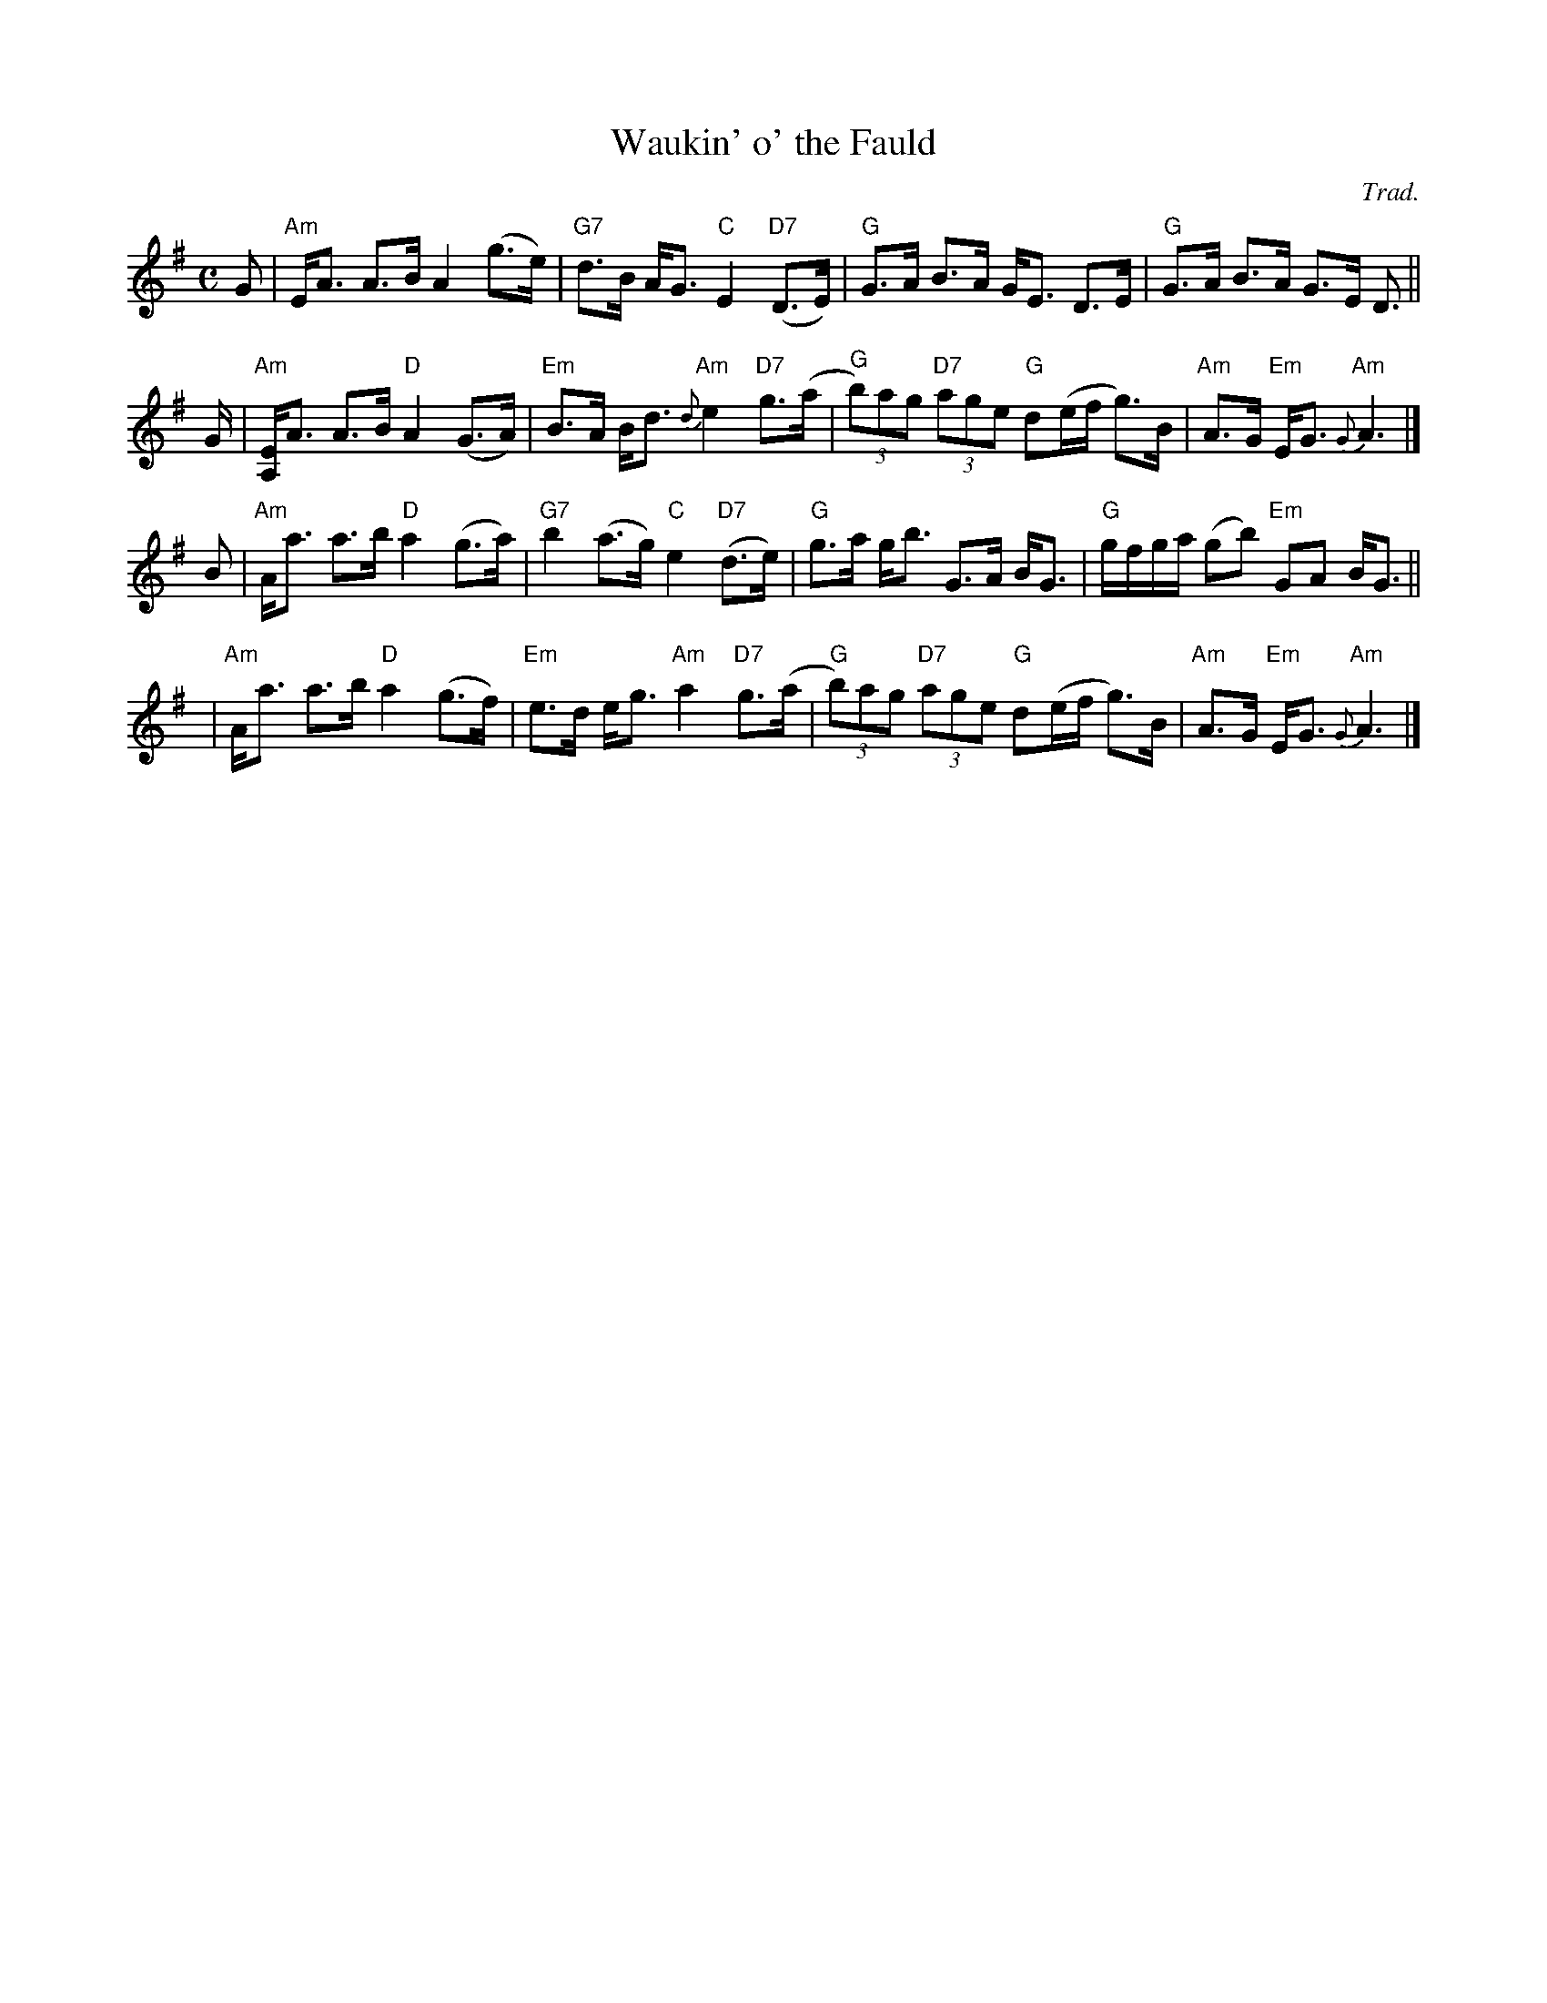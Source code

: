 X: 1
T: Waukin' o' the Fauld
C: Trad.
S: A. Fraser VOM 86, arr. B.McOwen 4/88 (chords simplified by John Chambers)
R: strathspey
M: C
L: 1/8
K: Ador
G |\
"Am"E<A A>B A2 (g>e) | "G7"d>B A<G "C"E2 "D7"(D>E) |\
"G"G>A B>A G<E D>E | "G"G>A B>A G>E D> ||
G |\
"Am"[EA,]<A A>B "D"A2 (G>A) | "Em"B>A B<d "Am"{d}e2 "D7"g>(a |\
"G"(3b)ag "D7"(3age "G"d(e/f/ g)>B | "Am"A>G "Em"E<G "Am"{G}A3 |]
B |\
"Am"A<a a>b "D"a2 (g>a) | "G7"b2 (a>g) "C"e2 "D7"(d>e) |\
"G"g>a g<b G>A B<G | "G"g/f/g/a/ (gb) "Em"GA B<G ||
y2 |\
"Am"A<a a>b "D"a2 (g>f) | "Em"e>d e<g "Am"a2 "D7"g>(a |\
"G"(3b)ag "D7"(3age "G"d(e/f/ g)>B | "Am"A>G "Em"E<G "Am"{G}A3 |]
